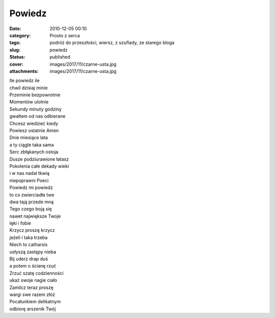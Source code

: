 Powiedz		
##############
:date: 2010-12-05 00:10
:category: Prosto z serca
:tags: podróż do przeszłości, wiersz, z szuflady, ze starego bloga
:slug: powiedz
:status: published
:cover: images/2017/11/czarne-usta.jpg
:attachments: images/2017/11/czarne-usta.jpg

.. container:: post

   .. container:: body

      .. container:: postBody
         :name: 1a4b3970-6e09-4976-b661-6e00c63677bc

         | Ile powiedz ile
         | chwil dzisiaj minie
         | Przeminie bezpowrotnie
         | Momentów ulotnie

         | Sekundy minuty godziny
         | gwałtem od nas odbierane
         | Chcesz wiedzieć kiedy
         | Powiesz ostatnie Amen

         | Dnie miesiące lata
         | a ty ciągle taka sama
         | Serc zbłąkanych ostoja
         | Dusze podziurawione łatasz

         | Pokolenia całe dekady wieki
         | i w nas nadal tkwią
         | niepoprawni Poeci

         | Powiedz mi powiedz
         | to co zwierciadła twe
         | dwa tają przede mną

         | Tego czego boją się
         | nawet największe Twoje
         | lęki i fobie

         | Krzycz proszę krzycz
         | jeżeli i taka trzeba
         | Niech to catharsis
         | usłyszą zastępy nieba

         | Bij uderz drap duś
         | a potem o ścianę rzuć
         | Zrzuć szatę codzienności
         | ukaż swoje nagie ciało

         | Zamilcz teraz proszę
         | wargi swe razem złóż
         | Pocałunkiem delikatnym
         | odbiorę arszenik Twój

          
